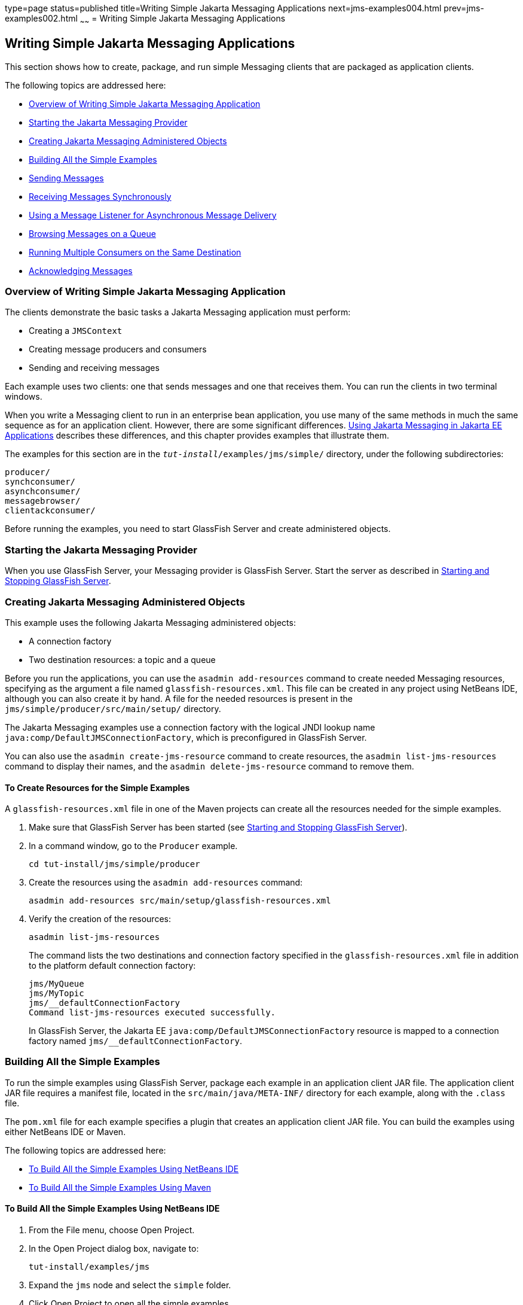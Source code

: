 type=page
status=published
title=Writing Simple Jakarta Messaging Applications
next=jms-examples004.html
prev=jms-examples002.html
~~~~~~
= Writing Simple Jakarta Messaging Applications


[[BNCFA]][[writing-simple-jms-applications]]

Writing Simple Jakarta Messaging Applications
---------------------------------------------

This section shows how to create, package, and run simple Messaging clients
that are packaged as application clients.

The following topics are addressed here:

* link:#CHDCEFGA[Overview of Writing Simple Jakarta Messaging Application]
* link:#BNCFD[Starting the Jakarta Messaging Provider]
* link:#GKTJS[Creating Jakarta Messaging Administered Objects]
* link:#BABEEABE[Building All the Simple Examples]
* link:#BABIHCAE[Sending Messages]
* link:#BNCFB[Receiving Messages Synchronously]
* link:#BNCFH[Using a Message Listener for Asynchronous Message
Delivery]
* link:#BNCFL[Browsing Messages on a Queue]
* link:#BABDDHHC[Running Multiple Consumers on the Same Destination]
* link:#BNCFX[Acknowledging Messages]

[[CHDCEFGA]][[overview-of-writing-simple-jms-application]]

Overview of Writing Simple Jakarta Messaging Application
~~~~~~~~~~~~~~~~~~~~~~~~~~~~~~~~~~~~~~~~~~~~~~~~~~~~~~~~

The clients demonstrate the basic tasks a Jakarta Messaging application must perform:

* Creating a `JMSContext`
* Creating message producers and consumers
* Sending and receiving messages

Each example uses two clients: one that sends messages and one that
receives them. You can run the clients in two terminal windows.

When you write a Messaging client to run in an enterprise bean application,
you use many of the same methods in much the same sequence as for an
application client. However, there are some significant differences.
link:jms-concepts005.html#BNCGL[Using Jakarta Messaging in Jakarta EE
Applications] describes these differences, and this chapter provides
examples that illustrate them.

The examples for this section are in the
`_tut-install_/examples/jms/simple/` directory, under the following
subdirectories:

`producer/` +
`synchconsumer/` +
`asynchconsumer/` +
`messagebrowser/` +
`clientackconsumer/` +

Before running the examples, you need to start GlassFish Server and
create administered objects.

[[BNCFD]][[starting-the-jms-provider]]

Starting the Jakarta Messaging Provider
~~~~~~~~~~~~~~~~~~~~~~~~~~~~~~~~~~~~~~~

When you use GlassFish Server, your Messaging provider is GlassFish Server.
Start the server as described in
link:usingexamples002.html#BNADI[Starting and Stopping GlassFish Server].

[[GKTJS]][[creating-jms-administered-objects]]

Creating Jakarta Messaging Administered Objects
~~~~~~~~~~~~~~~~~~~~~~~~~~~~~~~~~~~~~~~~~~~~~~~

This example uses the following Jakarta Messaging administered objects:

* A connection factory
* Two destination resources: a topic and a queue

Before you run the applications, you can use the `asadmin add-resources`
command to create needed Messaging resources, specifying as the argument a
file named `glassfish-resources.xml`. This file can be created in any
project using NetBeans IDE, although you can also create it by hand. A
file for the needed resources is present in the
`jms/simple/producer/src/main/setup/` directory.

The Jakarta Messaging examples use a connection factory with the logical JNDI lookup
name `java:comp/DefaultJMSConnectionFactory`, which is preconfigured in
GlassFish Server.

You can also use the `asadmin create-jms-resource` command to create
resources, the `asadmin list-jms-resources` command to display their
names, and the `asadmin delete-jms-resource` command to remove them.

[[BABHEFCB]][[to-create-resources-for-the-simple-examples]]

To Create Resources for the Simple Examples
^^^^^^^^^^^^^^^^^^^^^^^^^^^^^^^^^^^^^^^^^^^

A `glassfish-resources.xml` file in one of the Maven projects can create
all the resources needed for the simple examples.

1.  Make sure that GlassFish Server has been started (see
link:usingexamples002.html#BNADI[Starting and Stopping GlassFish
Server]).
2.  In a command window, go to the `Producer` example.
+
[source,oac_no_warn]
----
cd tut-install/jms/simple/producer
----
3.  Create the resources using the `asadmin add-resources` command:
+
[source,oac_no_warn]
----
asadmin add-resources src/main/setup/glassfish-resources.xml
----
4.  Verify the creation of the resources:
+
[source,oac_no_warn]
----
asadmin list-jms-resources
----
+
The command lists the two destinations and connection factory specified
in the `glassfish-resources.xml` file in addition to the platform
default connection factory:
+
[source,oac_no_warn]
----
jms/MyQueue
jms/MyTopic
jms/__defaultConnectionFactory
Command list-jms-resources executed successfully.
----
+
In GlassFish Server, the Jakarta EE `java:comp/DefaultJMSConnectionFactory`
resource is mapped to a connection factory named
`jms/__defaultConnectionFactory`.

[[BABEEABE]][[building-all-the-simple-examples]]

Building All the Simple Examples
~~~~~~~~~~~~~~~~~~~~~~~~~~~~~~~~

To run the simple examples using GlassFish Server, package each example
in an application client JAR file. The application client JAR file
requires a manifest file, located in the `src/main/java/META-INF/`
directory for each example, along with the `.class` file.

The `pom.xml` file for each example specifies a plugin that creates an
application client JAR file. You can build the examples using either
NetBeans IDE or Maven.

The following topics are addressed here:

* link:#CHDJEJCD[To Build All the Simple Examples Using NetBeans IDE]
* link:#CHDGHJAA[To Build All the Simple Examples Using Maven]

[[CHDJEJCD]][[to-build-all-the-simple-examples-using-netbeans-ide]]

To Build All the Simple Examples Using NetBeans IDE
^^^^^^^^^^^^^^^^^^^^^^^^^^^^^^^^^^^^^^^^^^^^^^^^^^^

1.  From the File menu, choose Open Project.
2.  In the Open Project dialog box, navigate to:
+
[source,oac_no_warn]
----
tut-install/examples/jms
----
3.  Expand the `jms` node and select the `simple` folder.
4.  Click Open Project to open all the simple examples.
5.  In the Projects tab, right-click the `simple` project and select
Build to build all the examples.
+
This command places the application client JAR files in the `target`
directories for the examples.

[[CHDGHJAA]][[to-build-all-the-simple-examples-using-maven]]

To Build All the Simple Examples Using Maven
^^^^^^^^^^^^^^^^^^^^^^^^^^^^^^^^^^^^^^^^^^^^

1.  In a terminal window, go to the `simple` directory:
+
[source,oac_no_warn]
----
cd tut-install/jms/simple/
----
2.  Enter the following command to build all the projects:
+
[source,oac_no_warn]
----
mvn install
----
+
This command places the application client JAR files in the `target`
directories for the examples.

[[BABIHCAE]][[sending-messages]]

Sending Messages
~~~~~~~~~~~~~~~~

This section describes how to use a client to send messages. The
`Producer.java` client will send messages in all of these examples.

The following topics are addressed here:

* link:#CHDGHJHH[General Steps Performed in the Example]
* link:#CHDFBABB[The Producer.java Client]
* link:#CHDHIIHE[To Run the Producer Client]

[[CHDGHJHH]][[general-steps-performed-in-the-example]]

General Steps Performed in the Example
^^^^^^^^^^^^^^^^^^^^^^^^^^^^^^^^^^^^^^

General steps this example performs are as follows.

1.  Inject resources for the administered objects used by the example.
2.  Accept and verify command-line arguments. You can use this example
to send any number of messages to either a queue or a topic, so you
specify the destination type and the number of messages on the command
line when you run the program.
3.  Create a `JMSContext`, then send the specified number of text
messages in the form of strings, as described in
link:jms-concepts003.html#BNCEW[Message Bodies].
4.  Send a final message of type `Message` to indicate that the consumer
should expect no more messages.
5.  Catch any exceptions.

[[CHDFBABB]][[the-producer.java-client]]

The Producer.java Client
^^^^^^^^^^^^^^^^^^^^^^^^

The sending client, `Producer.java`, performs the following steps.

1.  Injects resources for a connection factory, queue, and topic:
+
[source,oac_no_warn]
----
@Resource(lookup = "java:comp/DefaultJMSConnectionFactory")
private static ConnectionFactory connectionFactory;
@Resource(lookup = "jms/MyQueue")
private static Queue queue;
@Resource(lookup = "jms/MyTopic")
private static Topic topic;
----
2.  Retrieves and verifies command-line arguments that specify the
destination type and the number of arguments:
+
[source,oac_no_warn]
----
final int NUM_MSGS;
String destType = args[0];
System.out.println("Destination type is " + destType);
if ( ! ( destType.equals("queue") || destType.equals("topic") ) ) {
    System.err.println("Argument must be \"queue\" or " + "\"topic\"");
    System.exit(1);
}
if (args.length == 2){
    NUM_MSGS = (new Integer(args[1])).intValue();
} else {
    NUM_MSGS = 1;
}
----
3.  Assigns either the queue or the topic to a destination object, based
on the specified destination type:
+
[source,oac_no_warn]
----
Destination dest = null;
try {
    if (destType.equals("queue")) {
        dest = (Destination) queue;
    } else {
        dest = (Destination) topic;
    }
} catch (Exception e) {
    System.err.println("Error setting destination: " + e.toString());
    System.exit(1);
}
----
4.  Within a `try`-with-resources block, creates a `JMSContext`:
+
[source,oac_no_warn]
----
try (JMSContext context = connectionFactory.createContext();) {
----
5.  Sets the message count to zero, then creates a `JMSProducer` and
sends one or more messages to the destination and increments the count.
Messages in the form of strings are of the `TextMessage` message type:
+
[source,oac_no_warn]
----
    int count = 0;
    for (int i = 0; i < NUM_MSGS; i++) {
        String message = "This is message " + (i + 1)
                + " from producer";
        // Comment out the following line to send many messages
        System.out.println("Sending message: " + message);
        context.createProducer().send(dest, message);
        count += 1;
    }
    System.out.println("Text messages sent: " + count);
----
6.  Sends an empty control message to indicate the end of the message
stream:
+
[source,oac_no_warn]
----
    context.createProducer().send(dest, context.createMessage());
----
+
Sending an empty message of no specified type is a convenient way for an
application to indicate to the consumer that the final message has
arrived.
7.  Catches and handles any exceptions. The end of the
`try`-with-resources block automatically causes the `JMSContext` to be
closed:
+
[source,oac_no_warn]
----
} catch (Exception e) {
    System.err.println("Exception occurred: " + e.toString());
    System.exit(1);
}
System.exit(0);
----

[[CHDHIIHE]][[to-run-the-producer-client]]

To Run the Producer Client
^^^^^^^^^^^^^^^^^^^^^^^^^^

You can run the client using the `appclient` command. The `Producer`
client takes one or two command-line arguments: a destination type and,
optionally, a number of messages. If you do not specify a number of
messages, the client sends one message.

You will use the client to send three messages to a queue.

1.  Make sure that GlassFish Server has been started (see
link:usingexamples002.html#BNADI[Starting and Stopping GlassFish Server])
and that you have created resources and built the simple Jakarta Messaging examples
(see link:#GKTJS[Creating Jakarta Messaging Administered Objects] and
link:#BABEEABE[Building All the Simple Examples]).
2.  In a terminal window, go to the `producer` directory:
+
[source,oac_no_warn]
----
cd producer
----
3.  Run the `Producer` program, sending three messages to the queue:
+
[source,oac_no_warn]
----
appclient -client target/producer.jar queue 3
----
+
The output of the program looks like this (along with some additional
output):
+
[source,oac_no_warn]
----
Destination type is queue
Sending message: This is message 1 from producer
Sending message: This is message 2 from producer
Sending message: This is message 3 from producer
Text messages sent: 3
----
+
The messages are now in the queue, waiting to be received.
+

[width="100%",cols="100%",]
|=======================================================================
a|
*Note*:

When you run an application client, the command may take a long time to
complete.

|=======================================================================


[[BNCFB]][[receiving-messages-synchronously]]

Receiving Messages Synchronously
~~~~~~~~~~~~~~~~~~~~~~~~~~~~~~~~

This section describes the receiving client, which uses the `receive`
method to consume messages synchronously. This section then explains how
to run the clients using GlassFish Server.

The following topics are addressed here:

* link:#BNCFC[The SynchConsumer.java Client]
* link:#BNCFG[To Run the SynchConsumer and Producer Clients]

[[BNCFC]][[the-synchconsumer.java-client]]

The SynchConsumer.java Client
^^^^^^^^^^^^^^^^^^^^^^^^^^^^^

The receiving client, `SynchConsumer.java`, performs the following
steps.

1.  Injects resources for a connection factory, queue, and topic.
2.  Assigns either the queue or the topic to a destination object, based
on the specified destination type.
3.  Within a `try`-with-resources block, creates a `JMSContext`.
4.  Creates a `JMSConsumer`, starting message delivery:
+
[source,oac_no_warn]
----
consumer = context.createConsumer(dest);
----
5.  Receives the messages sent to the destination until the
end-of-message-stream control message is received:
+
[source,oac_no_warn]
----
int count = 0;
while (true) {
    Message m = consumer.receive(1000);
    if (m != null) {
        if (m instanceof TextMessage) {
            System.out.println(
                    "Reading message: " + m.getBody(String.class));
            count += 1;
        } else {
            break;
        }
    }
}
System.out.println("Messages received: " + count);
----
+
Because the control message is not a `TextMessage`, the receiving client
terminates the `while` loop and stops receiving messages after the
control message arrives.
6.  Catches and handles any exceptions. The end of the
`try`-with-resources block automatically causes the `JMSContext` to be
closed.

The `SynchConsumer` client uses an indefinite `while` loop to receive
messages, calling `receive` with a timeout argument.

[[BNCFG]][[to-run-the-synchconsumer-and-producer-clients]]

To Run the SynchConsumer and Producer Clients
^^^^^^^^^^^^^^^^^^^^^^^^^^^^^^^^^^^^^^^^^^^^^

You can run the client using the `appclient` command. The
`SynchConsumer` client takes one command-line argument, the destination
type.

These steps show how to receive and send messages synchronously using
both a queue and a topic. The steps assume you already ran the
`Producer` client and have three messages waiting in the queue.

1.  In the same terminal window where you ran `Producer`, go to the
`synchconsumer` directory:
+
[source,oac_no_warn]
----
cd ../synchconsumer
----
2.  Run the `SynchConsumer` client, specifying the queue:
+
[source,oac_no_warn]
----
appclient -client target/synchconsumer.jar queue
----
+
The output of the client looks like this (along with some additional
output):
+
[source,oac_no_warn]
----
Destination type is queue
Reading message: This is message 1 from producer
Reading message: This is message 2 from producer
Reading message: This is message 3 from producer
Messages received: 3
----
3.  Now try running the clients in the opposite order. Run the
`SynchConsumer` client:
+
[source,oac_no_warn]
----
appclient -client target/synchconsumer.jar queue
----
+
The client displays the destination type and then waits for messages.
4.  Open a new terminal window and run the `Producer` client:
+
[source,oac_no_warn]
----
cd tut-install/jms/simple/producer
appclient -client target/producer.jar queue 3
----
+
When the messages have been sent, the `SynchConsumer` client receives
them and exits.
5.  Now run the `Producer` client using a topic instead of a queue:
+
[source,oac_no_warn]
----
appclient -client target/producer.jar topic 3
----
+
The output of the client looks like this (along with some additional
output):
+
[source,oac_no_warn]
----
Destination type is topic
Sending message: This is message 1 from producer
Sending message: This is message 2 from producer
Sending message: This is message 3 from producer
Text messages sent: 3
----
6.  Now, in the other terminal window, run the `SynchConsumer` client
using the topic:
+
[source,oac_no_warn]
----
appclient -client target/synchconsumer.jar topic
----
+
The result, however, is different. Because you are using a subscription
on a topic, messages that were sent before you created the subscription
on the topic will not be added to the subscription and delivered to the
consumer. (See link:jms-concepts002.html#BNCED[Publish/Subscribe
Messaging Style] and link:jms-concepts003.html#BABEEJJJ[Consuming
Messages from Topics] for details.) Instead of receiving the messages,
the client waits for messages to arrive.
7.  Leave the `SynchConsumer` client running and run the `Producer`
client again:
+
[source,oac_no_warn]
----
appclient -client target/producer.jar topic 3
----
+
Now the `SynchConsumer` client receives the messages:
+
[source,oac_no_warn]
----
Destination type is topic
Reading message: This is message 1 from producer
Reading message: This is message 2 from producer
Reading message: This is message 3 from producer
Messages received: 3
----
+
Because these messages were sent after the consumer was started, the
client receives them.

[[BNCFH]][[using-a-message-listener-for-asynchronous-message-delivery]]

Using a Message Listener for Asynchronous Message Delivery
~~~~~~~~~~~~~~~~~~~~~~~~~~~~~~~~~~~~~~~~~~~~~~~~~~~~~~~~~~

This section describes the receiving clients in an example that uses a
message listener for asynchronous message delivery. This section then
explains how to compile and run the clients using GlassFish Server.


[width="100%",cols="100%",]
|=======================================================================
a|
*Note*:

In the Jakarta EE platform, message listeners can be used only in
application clients, as in this example. To allow asynchronous message
delivery in a web or enterprise bean application, you use a
message-driven bean, shown in later examples in this chapter.

|=======================================================================


The following topics are addressed here:

* link:#BNCFI[Writing the AsynchConsumer.java and TextListener.java
Clients]
* link:#BNCFK[To Run the AsynchConsumer and Producer Clients]

[[BNCFI]][[writing-the-asynchconsumer.java-and-textlistener.java-clients]]

Writing the AsynchConsumer.java and TextListener.java Clients
^^^^^^^^^^^^^^^^^^^^^^^^^^^^^^^^^^^^^^^^^^^^^^^^^^^^^^^^^^^^^

The sending client is `Producer.java`, the same client used in
link:#BABIHCAE[Sending Messages] and link:#BNCFB[Receiving Messages
Synchronously].

An asynchronous consumer normally runs indefinitely. This one runs until
the user types the character `q` or `Q` to stop the client.

1.  The client, `AsynchConsumer.java`, performs the following steps.
1.  Injects resources for a connection factory, queue, and topic.
2.  Assigns either the queue or the topic to a destination object, based
on the specified destination type.
3.  In a `try`-with-resources block, creates a `JMSContext`.
4.  Creates a `JMSConsumer`.
5.  Creates an instance of the `TextListener` class and registers it as
the message listener for the `JMSConsumer`:
+
[source,oac_no_warn]
----
listener = new TextListener();
consumer.setMessageListener(listener);
----
6.  Listens for the messages sent to the destination, stopping when the
user types the character `q` or `Q` (it uses a
`java.io.InputStreamReader` to do this).
7.  Catches and handles any exceptions. The end of the
`try`-with-resources block automatically causes the `JMSContext` to be
closed, thus stopping delivery of messages to the message listener.
2.  The message listener, `TextListener.java`, follows these steps:
1.  When a message arrives, the `onMessage` method is called
automatically.
2.  If the message is a `TextMessage`, the `onMessage` method displays
its content as a string value. If the message is not a text message, it
reports this fact:
+
[source,oac_no_warn]
----
public void onMessage(Message m) {
    try {
        if (m instanceof TextMessage) {
            System.out.println(
                    "Reading message: " + m.getBody(String.class));
        } else {
             System.out.println("Message is not a TextMessage");
        }
    } catch (JMSException | JMSRuntimeException e) {
        System.err.println("JMSException in onMessage(): " + e.toString());
    }
}
----

For this example, you will use the same connection factory and
destinations you created in link:#BABHEFCB[To Create Resources for the
Simple Examples].

The steps assume that you have already built and packaged all the
examples using NetBeans IDE or Maven.

[[BNCFK]][[to-run-the-asynchconsumer-and-producer-clients]]

To Run the AsynchConsumer and Producer Clients
^^^^^^^^^^^^^^^^^^^^^^^^^^^^^^^^^^^^^^^^^^^^^^

You will need two terminal windows, as you did in link:#BNCFB[Receiving
Messages Synchronously].

1.  In the terminal window where you ran the `SynchConsumer` client, go
to the `asynchconsumer` example directory:
+
[source,oac_no_warn]
----
cd tut-install/jms/simple/asynchconsumer
----
2.  Run the `AsynchConsumer` client, specifying the `topic` destination
type:
+
[source,oac_no_warn]
----
appclient -client target/asynchconsumer.jar topic
----
+
The client displays the following lines (along with some additional
output) and then waits for messages:
+
[source,oac_no_warn]
----
Destination type is topic
To end program, enter Q or q, then <return>
----
3.  In the terminal window where you ran the `Producer` client
previously, run the client again, sending three messages:
+
[source,oac_no_warn]
----
appclient -client target/producer.jar topic 3
----
+
The output of the client looks like this (along with some additional
output):
+
[source,oac_no_warn]
----
Destination type is topic
Sending message: This is message 1 from producer
Sending message: This is message 2 from producer
Sending message: This is message 3 from producer
Text messages sent: 3
----
+
In the other window, the `AsynchConsumer` client displays the following
(along with some additional output):
+
[source,oac_no_warn]
----
Destination type is topic
To end program, enter Q or q, then <return>
Reading message: This is message 1 from producer
Reading message: This is message 2 from producer
Reading message: This is message 3 from producer
Message is not a TextMessage
----
+
The last line appears because the client has received the non-text
control message sent by the `Producer` client.
4.  Enter `Q` or `q` and press Return to stop the `AsynchConsumer`
client.
5.  Now run the clients using a queue.
+
In this case, as with the synchronous example, you can run the
`Producer` client first, because there is no timing dependency between
the sender and receiver:
+
[source,oac_no_warn]
----
appclient -client target/producer.jar queue 3
----
+
The output of the client looks like this:
+
[source,oac_no_warn]
----
Destination type is queue
Sending message: This is message 1 from producer
Sending message: This is message 2 from producer
Sending message: This is message 3 from producer
Text messages sent: 3
----
6.  In the other window, run the `AsynchConsumer` client:
+
[source,oac_no_warn]
----
appclient -client target/asynchconsumer.jar queue
----
+
The output of the client looks like this (along with some additional
output):
+
[source,oac_no_warn]
----
Destination type is queue
To end program, enter Q or q, then <return>
Reading message: This is message 1 from producer
Reading message: This is message 2 from producer
Reading message: This is message 3 from producer
Message is not a TextMessage
----
7.  Enter `Q` or `q` and press Return to stop the client.

[[BNCFL]][[browsing-messages-on-a-queue]]

Browsing Messages on a Queue
~~~~~~~~~~~~~~~~~~~~~~~~~~~~

This section describes an example that creates a `QueueBrowser` object
to examine messages on a queue, as described in
link:jms-concepts003.html#BNCEY[JMS Queue Browsers]. This section then
explains how to compile, package, and run the example using GlassFish
Server.

The following topics are addressed here:

* link:#BNCFM[The MessageBrowser.java Client]
* link:#BNCFN[To Run the QueueBrowser Client]

[[BNCFM]][[the-messagebrowser.java-client]]

The MessageBrowser.java Client
^^^^^^^^^^^^^^^^^^^^^^^^^^^^^^

To create a `QueueBrowser` for a queue, you call the
`JMSContext.createBrowser` method with the queue as the argument. You
obtain the messages in the queue as an `Enumeration` object. You can
then iterate through the `Enumeration` object and display the contents
of each message.

The `MessageBrowser.java` client performs the following steps.

1.  Injects resources for a connection factory and a queue.
2.  In a `try`-with-resources block, creates a `JMSContext`.
3.  Creates a `QueueBrowser`:
+
[source,oac_no_warn]
----
QueueBrowser browser = context.createBrowser(queue);
----
4.  Retrieves the `Enumeration` that contains the messages:
+
[source,oac_no_warn]
----
Enumeration msgs = browser.getEnumeration();
----
5.  Verifies that the `Enumeration` contains messages, then displays the
contents of the messages:
+
[source,oac_no_warn]
----
if ( !msgs.hasMoreElements() ) {
    System.out.println("No messages in queue");
} else {
    while (msgs.hasMoreElements()) {
        Message tempMsg = (Message)msgs.nextElement();
        System.out.println("Message: " + tempMsg);
    }
}
----
6.  Catches and handles any exceptions. The end of the
`try`-with-resources block automatically causes the `JMSContext` to be
closed.

Dumping the message contents to standard output retrieves the message
body and properties in a format that depends on the implementation of
the `toString` method. In GlassFish Server, the message format looks
something like this:

[source,oac_no_warn]
----
Text:   This is message 3 from producer
Class:                  com.sun.messaging.jmq.jmsclient.TextMessageImpl
getJMSMessageID():      ID:8-10.152.23.26(bf:27:4:e:e7:ec)-55645-1363100335526
getJMSTimestamp():      1129061034355
getJMSCorrelationID():  null
JMSReplyTo:             null
JMSDestination:         PhysicalQueue
getJMSDeliveryMode():   PERSISTENT
getJMSRedelivered():    false
getJMSType():           null
getJMSExpiration():     0
getJMSPriority():       4
Properties:             {JMSXDeliveryCount=0}
----

Instead of displaying the message contents this way, you can call some
of the `Message` interface's getter methods to retrieve the parts of the
message you want to see.

For this example, you will use the connection factory and queue you
created for link:#BNCFB[Receiving Messages Synchronously]. It is assumed
that you have already built and packaged all the examples.

[[BNCFN]][[to-run-the-queuebrowser-client]]

To Run the QueueBrowser Client
^^^^^^^^^^^^^^^^^^^^^^^^^^^^^^

To run the `MessageBrowser` example using the `appclient` command,
follow these steps.

You also need the `Producer` example to send the message to the queue,
and one of the consumer clients to consume the messages after you
inspect them.

To run the clients, you need two terminal windows.

1.  In a terminal window, go to the `producer` directory:
+
[source,oac_no_warn]
----
cd tut-install/examples/jms/simple/producer/
----
2.  Run the `Producer` client, sending one message to the queue, along
with the non-text control message:
+
[source,oac_no_warn]
----
appclient -client target/producer.jar queue
----
+
The output of the client looks like this (along with some additional
output):
+
[source,oac_no_warn]
----
Destination type is queue
Sending message: This is message 1 from producer
Text messages sent: 1
----
3.  In another terminal window, go to the `messagebrowser` directory:
+
[source,oac_no_warn]
----
cd tut-install/jms/simple/messagebrowser
----
4.  Run the `MessageBrowser` client using the following command:
+
[source,oac_no_warn]
----
appclient -client target/messagebrowser.jar
----
+
The output of the client looks something like this (along with some
additional output):
+
[source,oac_no_warn]
----
Message:
Text:   This is message 1 from producer
Class:                  com.sun.messaging.jmq.jmsclient.TextMessageImpl
getJMSMessageID():      ID:9-10.152.23.26(bf:27:4:e:e7:ec)-55645-1363100335526
getJMSTimestamp():      1363100335526
getJMSCorrelationID():  null
JMSReplyTo:             null
JMSDestination:         PhysicalQueue
getJMSDeliveryMode():   PERSISTENT
getJMSRedelivered():    false
getJMSType():           null
getJMSExpiration():     0
getJMSPriority():       4
Properties:             {JMSXDeliveryCount=0}

Message:
Class:                  com.sun.messaging.jmq.jmsclient.MessageImpl
getJMSMessageID():      ID:10-10.152.23.26(bf:27:4:e:e7:ec)-55645-1363100335526
getJMSTimestamp():      1363100335526
getJMSCorrelationID():  null
JMSReplyTo:             null
JMSDestination:         PhysicalQueue
getJMSDeliveryMode():   PERSISTENT
getJMSRedelivered():    false
getJMSType():           null
getJMSExpiration():     0
getJMSPriority():       4
Properties:             {JMSXDeliveryCount=0}
----
+
The first message is the `TextMessage`, and the second is the non-text
control message.
5.  Go to the `synchconsumer` directory.
6.  Run the `SynchConsumer` client to consume the messages:
+
[source,oac_no_warn]
----
appclient -client target/synchconsumer.jar queue
----
+
The output of the client looks like this (along with some additional
output):
+
[source,oac_no_warn]
----
Destination type is queue
Reading message: This is message 1 from producer
Messages received: 1
----

[[BABDDHHC]][[running-multiple-consumers-on-the-same-destination]]

Running Multiple Consumers on the Same Destination
~~~~~~~~~~~~~~~~~~~~~~~~~~~~~~~~~~~~~~~~~~~~~~~~~~

To illustrate further the way point-to-point and publish/subscribe
messaging works, you can use the `Producer` and `SynchConsumer` examples
to send messages that are then consumed by two clients running
simultaneously.

1.  Open three command windows. In one, go to the `producer` directory.
In the other two, go to the `synchconsumer` directory.
2.  In each of the `synchconsumer` windows, start running the client,
receiving messages from a queue:
+
[source,oac_no_warn]
----
appclient -client target/synchconsumer.jar queue
----
+
Wait until you see the "Destination type is queue" message in both
windows.
3.  In the `producer` window, run the client, sending 20 or so messages
to the queue:
+
[source,oac_no_warn]
----
appclient -client target/producer.jar queue 20
----
4.  Look at the output in the `synchconsumer` windows. In point-to-point
messaging, each message can have only one consumer. Therefore, each of
the clients receives some of the messages. One of the clients receives
the non-text control message, reports the number of messages received,
and exits.
5.  In the window of the client that did not receive the non-text
control message, enter Control-C to exit the program.
6.  Next, run the `synchconsumer` clients using a topic. In each window,
run the following command:
+
[source,oac_no_warn]
----
appclient -client target/synchconsumer.jar topic
----
+
Wait until you see the "Destination type is topic" message in both
windows.
7.  In the `producer` window, run the client, sending 20 or so messages
to the topic:
+
[source,oac_no_warn]
----
appclient -client target/producer.jar topic 20
----
8.  Again, look at the output in the `synchconsumer` windows. In
publish/subscribe messaging, a copy of every message is sent to each
subscription on the topic. Therefore, each of the clients receives all
20 text messages as well as the non-text control message.

[[BNCFX]][[acknowledging-messages]]

Acknowledging Messages
~~~~~~~~~~~~~~~~~~~~~~

Jakarta Messaging provides two alternative ways for a consuming client to ensure that
a message is not acknowledged until the application has finished
processing the message:

* Using a synchronous consumer in a `JMSContext` that has been
configured to use the `CLIENT_ACKNOWLEDGE` setting
* Using a message listener for asynchronous message delivery in a
`JMSContext` that has been configured to use the default
`AUTO_ACKNOWLEDGE` setting


[width="100%",cols="100%",]
|=======================================================================
a|
*Note*:

In the Jakarta EE platform, `CLIENT_ACKNOWLEDGE` sessions can be used only
in application clients, as in this example.

|=======================================================================


The `clientackconsumer` example demonstrates the first alternative, in
which a synchronous consumer uses client acknowledgment. The
`asynchconsumer` example described in link:#BNCFH[Using a Message
Listener for Asynchronous Message Delivery] demonstrates the second
alternative.

For information about message acknowledgment, see
link:jms-concepts004.html#BNCFW[Controlling Message Acknowledgment].

The following table describes four possible interactions between types
of consumers and types of acknowledgment.

[[sthref204]][[sthref205]]

*Table 49-3 Message Acknowledgment with Synchronous and Asynchronous
Consumers*

[width="99%",cols="20%,20%,60%"]
|=======================================================================
|*Consumer Type* |*Acknowledgment Type* |*Behavior*
|Synchronous |Client |Client acknowledges message after processing is
complete

|Asynchronous |Client |Client acknowledges message after processing is
complete

|Synchronous |Auto |Acknowledgment happens immediately after `receive`
call; message cannot be redelivered if any subsequent processing steps
fail

|Asynchronous |Auto |Message is automatically acknowledged when
`onMessage` method returns
|=======================================================================


The example is under the
tut-install`/examples/jms/simple/clientackconsumer/` directory.

The example client, `ClientAckConsumer.java`, creates a `JMSContext`
that specifies client acknowledgment:

[source,oac_no_warn]
----
try (JMSContext context =
      connectionFactory.createContext(JMSContext.CLIENT_ACKNOWLEDGE);) {
    ...
----

The client uses a `while` loop almost identical to that used by
`SynchConsumer.java`, with the exception that after processing each
message, it calls the `acknowledge` method on the `JMSContext`:

[source,oac_no_warn]
----
context.acknowledge();
----

The example uses the following objects:

* The `jms/MyQueue` resource that you created for link:#BNCFB[Receiving
Messages Synchronously].
* `java:comp/DefaultJMSConnectionFactory`, the platform default
connection factory preconfigured with GlassFish Server

[[GJSCG]][[to-run-the-clientackconsumer-client]]

To Run the ClientAckConsumer Client
^^^^^^^^^^^^^^^^^^^^^^^^^^^^^^^^^^^

1.  In a terminal window, go to the following directory:
+
[source,oac_no_warn]
----
tut-install/examples/jms/simple/producer/
----
2.  Run the `Producer` client, sending some messages to the queue:
+
[source,oac_no_warn]
----
appclient -client target/producer.jar queue 3
----
3.  In another terminal window, go to the following directory:
+
[source,oac_no_warn]
----
tut-install/examples/jms/simple/clientackconsumer/
----
4.  To run the client, use the following command:
+
[source,oac_no_warn]
----
appclient -client target/clientackconsumer.jar
----
+
The client output looks like this (along with some additional output):
+
[source,oac_no_warn]
----
Created client-acknowledge JMSContext
Reading message: This is message 1 from producer
Acknowledging TextMessage
Reading message: This is message 2 from producer
Acknowledging TextMessage
Reading message: This is message 3 from producer
Acknowledging TextMessage
Acknowledging non-text control message
----
+
The client acknowledges each message explicitly after processing it,
just as a `JMSContext` configured to use `AUTO_ACKNOWLEDGE` does
automatically after a `MessageListener` returns successfully from
processing a message received asynchronously.
